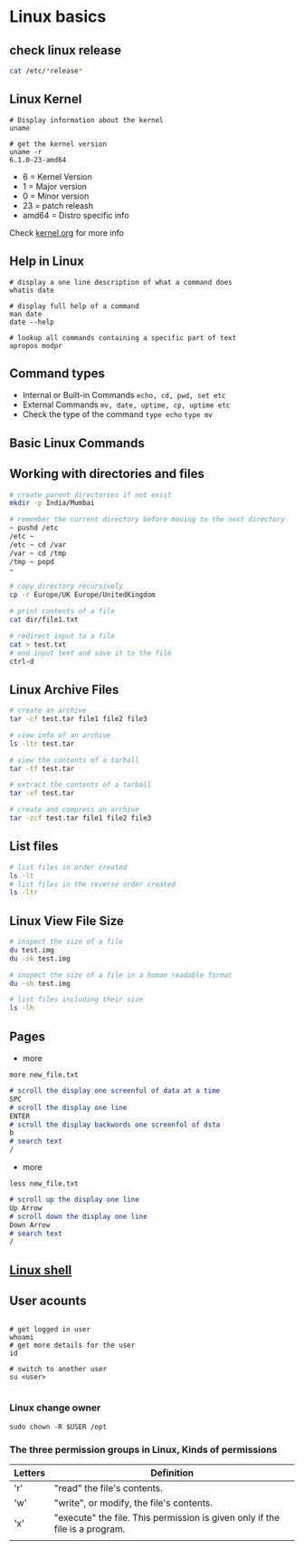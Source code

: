 * Linux basics

** check linux release

#+begin_src sh
cat /etc/*release*
#+end_src

** Linux Kernel

#+begin_src shell
# Display information about the kernel
uname

# get the kernel version
uname -r
6.1.0-23-amd64
#+end_src

- 6 = Kernel Version
- 1 = Major version
- 0 = Minor version
- 23 = patch releash
- amd64 = Distro specific info

Check [[https://kernel.org][kernel.org]] for more info

** Help in Linux

#+begin_src shell
# display a one line description of what a command does
whatis date

# display full help of a command
man date
date --help

# lookup all commands containing a specific part of text
apropos modpr
#+end_src

** Command types

- Internal or Built-in Commands =echo, cd, pwd, set etc=
- External Commands =mv, date, uptime, cp, uptime etc=
- Check the type of the command =type echo= =type mv=

** Basic Linux Commands

** Working with directories and files

#+begin_src sh
# create parent directories if not exist
mkdir -p India/Mumbai

# remember the current directory before moving to the next directory
~ pushd /etc
/etc ~
/etc ~ cd /var
/var ~ cd /tmp
/tmp ~ popd
~

# copy directory recursively
cp -r Europe/UK Europe/UnitedKingdom

# print contents of a file
cat dir/file1.txt

# redirect input to a file
cat > test.txt
# end input text and save it to the file
ctrl-d
#+end_src

** Linux Archive Files

#+begin_src sh
# create an archive
tar -cf test.tar file1 file2 file3

# view info of an archive
ls -ltr test.tar

# view the contents of a tarball
tar -tf test.tar

# extract the contents of a tarball
tar -xf test.tar

# create and compress an archive
tar -zcf test.tar file1 file2 file3
#+end_src

** List files

#+begin_src sh
# list files in order created
ls -lt
# list files in the reverse order created
ls -ltr
#+end_src

** Linux View File Size

#+begin_src sh
# inspect the size of a file
du test.img
du -sk test.img

# inspect the size of a file in a human readable format
du -sh test.img

# list files including their size
ls -lh
#+end_src

** Pages
- more
#+begin_src shell
more new_file.txt
#+end_src

#+begin_src md
# scroll the display one screenful of data at a time
SPC
# scroll the display one line
ENTER
# scroll the display backwords one screenfol of dsta
b
# search text
/
#+end_src

- more
#+begin_src shell
less new_file.txt
#+end_src

#+begin_src md
# scroll up the display one line
Up Arrow
# scroll down the display one line
Down Arrow
# search text
/
#+end_src
** [[file:Linux shell.org][Linux shell]]

** User acounts

#+begin_src shell

# get logged in user
whoami
# get more details for the user
id

# switch to another user
su <user>

#+end_src
*** Linux change owner

#+begin_src shell
sudo chown -R $USER /opt
#+end_src

*** The three permission groups in Linux, Kinds of permissions

| Letters | Definition                                                                  |
|---------+-----------------------------------------------------------------------------|
| 'r'     | "read" the file's contents.                                                 |
| 'w'     | "write", or modify, the file's contents.                                    |
| 'x'     | "execute" the file. This permission is given only if the file is a program. |
|         |                                                                             |

